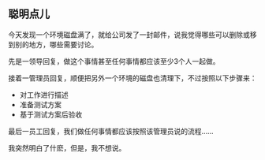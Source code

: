** 聪明点儿

   今天发现一个环境磁盘满了，就给公司发了一封邮件，说我觉得哪些可以删除或移到别的地方，哪些需要讨论。

   先是一领导回复，做这个事情甚至任何事情都应该至少3个人一起做。

   接着一管理员回复，顺便把另外一个环境的磁盘也清理下，不过按照以下步骤来：
    - 对工作进行描述
    - 准备测试方案
    - 基于测试方案后验收

   最后一员工回复，我们做任何事情都应该按照该管理员说的流程......


   我突然明白了什麽，但是，我不想说。

   
   


#+begin_html
<div class="ds-thread"></div>
<script type="text/javascript">
var duoshuoQuery = {short_name:"lesliezhu"};
(function() {
var ds = document.createElement('script');
ds.type = 'text/javascript';ds.async = true;
ds.src = 'http://static.duoshuo.com/embed.js';
ds.charset = 'UTF-8';
(document.getElementsByTagName('head')[0] 
|| document.getElementsByTagName('body')[0]).appendChild(ds);
})();
</script>
#+end_html
